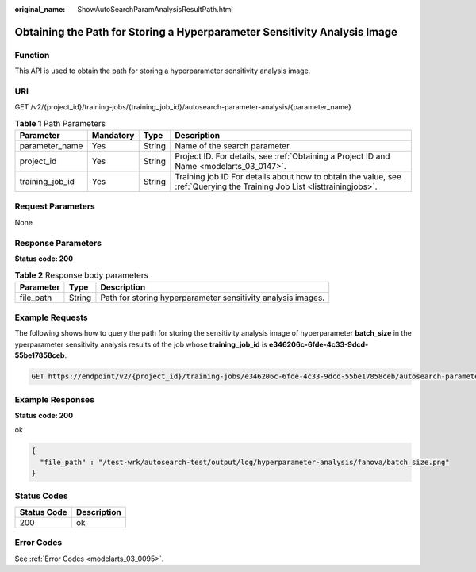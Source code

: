 :original_name: ShowAutoSearchParamAnalysisResultPath.html

.. _ShowAutoSearchParamAnalysisResultPath:

Obtaining the Path for Storing a Hyperparameter Sensitivity Analysis Image
==========================================================================

Function
--------

This API is used to obtain the path for storing a hyperparameter sensitivity analysis image.

URI
---

GET /v2/{project_id}/training-jobs/{training_job_id}/autosearch-parameter-analysis/{parameter_name}

.. table:: **Table 1** Path Parameters

   +-----------------+-----------+--------+--------------------------------------------------------------------------------------------------------------------------+
   | Parameter       | Mandatory | Type   | Description                                                                                                              |
   +=================+===========+========+==========================================================================================================================+
   | parameter_name  | Yes       | String | Name of the search parameter.                                                                                            |
   +-----------------+-----------+--------+--------------------------------------------------------------------------------------------------------------------------+
   | project_id      | Yes       | String | Project ID. For details, see :ref:`Obtaining a Project ID and Name <modelarts_03_0147>`.                                 |
   +-----------------+-----------+--------+--------------------------------------------------------------------------------------------------------------------------+
   | training_job_id | Yes       | String | Training job ID For details about how to obtain the value, see :ref:`Querying the Training Job List <listtrainingjobs>`. |
   +-----------------+-----------+--------+--------------------------------------------------------------------------------------------------------------------------+

Request Parameters
------------------

None

Response Parameters
-------------------

**Status code: 200**

.. table:: **Table 2** Response body parameters

   +-----------+--------+--------------------------------------------------------------+
   | Parameter | Type   | Description                                                  |
   +===========+========+==============================================================+
   | file_path | String | Path for storing hyperparameter sensitivity analysis images. |
   +-----------+--------+--------------------------------------------------------------+

Example Requests
----------------

The following shows how to query the path for storing the sensitivity analysis image of hyperparameter **batch_size** in the yperparameter sensitivity analysis results of the job whose **training_job_id** is **e346206c-6fde-4c33-9dcd-55be17858ceb**.

.. code-block:: text

   GET https://endpoint/v2/{project_id}/training-jobs/e346206c-6fde-4c33-9dcd-55be17858ceb/autosearch-parameter-analysis/batch_size

Example Responses
-----------------

**Status code: 200**

ok

.. code-block::

   {
     "file_path" : "/test-wrk/autosearch-test/output/log/hyperparameter-analysis/fanova/batch_size.png"
   }

Status Codes
------------

=========== ===========
Status Code Description
=========== ===========
200         ok
=========== ===========

Error Codes
-----------

See :ref:`Error Codes <modelarts_03_0095>`.
